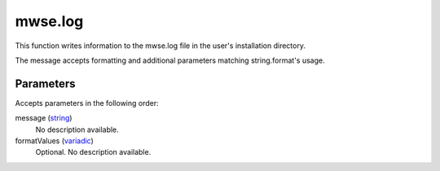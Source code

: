 mwse.log
====================================================================================================

This function writes information to the mwse.log file in the user's installation directory.

The message accepts formatting and additional parameters matching string.format's usage.

Parameters
----------------------------------------------------------------------------------------------------

Accepts parameters in the following order:

message (`string`_)
    No description available.

formatValues (`variadic`_)
    Optional. No description available.

.. _`string`: ../../../lua/type/string.html
.. _`variadic`: ../../../lua/type/variadic.html
